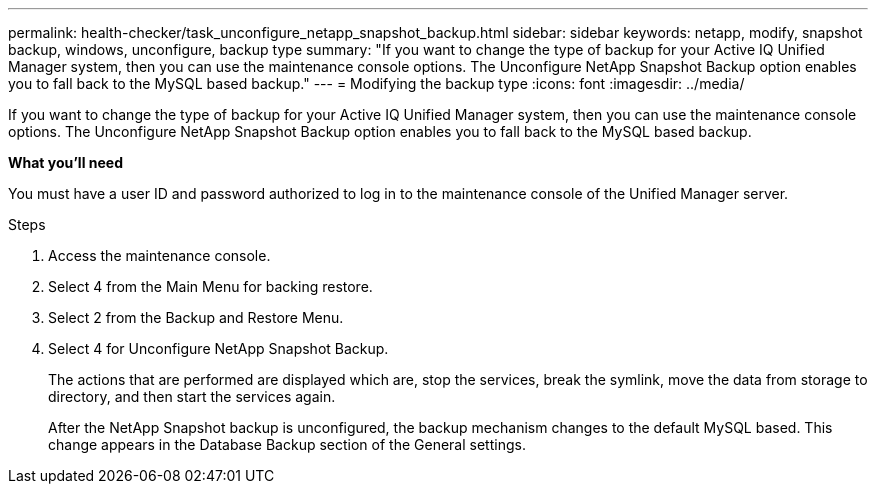 ---
permalink: health-checker/task_unconfigure_netapp_snapshot_backup.html
sidebar: sidebar
keywords: netapp, modify, snapshot backup, windows, unconfigure, backup type
summary: "If you want to change the type of backup for your Active IQ Unified Manager system, then you can use the maintenance console options. The Unconfigure NetApp Snapshot Backup option enables you to fall back to the MySQL based backup."
---
= Modifying the backup type
:icons: font
:imagesdir: ../media/

[.lead]
If you want to change the type of backup for your Active IQ Unified Manager system, then you can use the maintenance console options. The Unconfigure NetApp Snapshot Backup option enables you to fall back to the MySQL based backup.

*What you'll need*

You must have a user ID and password authorized to log in to the maintenance console of the Unified Manager server.

.Steps
. Access the maintenance console.
. Select 4 from the Main Menu for backing restore.
. Select 2 from the Backup and Restore Menu.
. Select 4 for Unconfigure NetApp Snapshot Backup.
+
The actions that are performed are displayed which are, stop the services, break the symlink, move the data from storage to directory, and then start the services again.
+
After the NetApp Snapshot backup is unconfigured, the backup mechanism changes to the default MySQL based. This change appears in the Database Backup section of the General settings.
